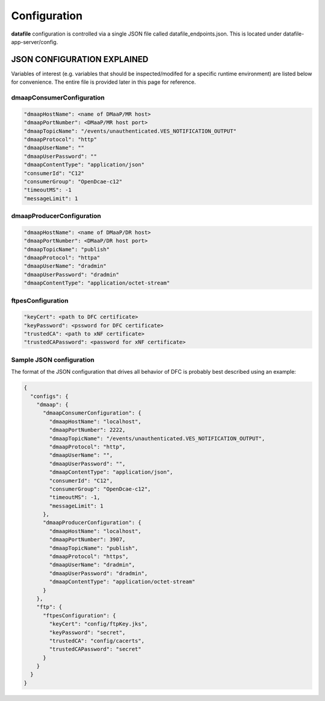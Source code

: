 .. This work is licensed under a Creative Commons Attribution 4.0 International License.
.. http://creativecommons.org/licenses/by/4.0

Configuration
=============

**datafile** configuration is controlled via a single JSON file called datafile_endpoints.json. 
This is located under datafile-app-server/config.

JSON CONFIGURATION EXPLAINED
^^^^^^^^^^^^^^^^^^^^^^^^^^^^

Variables of interest (e.g. variables that should be inspected/modifed for a specific runtime environment) are listed below for convenience.  The entire file is provided later in this page for reference.

dmaapConsumerConfiguration
""""""""""""""""""""""""""

.. code-block:: json

	"dmaapHostName": <name of DMaaP/MR host>
	"dmaapPortNumber": <DMaaP/MR host port>
	"dmaapTopicName": "/events/unauthenticated.VES_NOTIFICATION_OUTPUT"
	"dmaapProtocol": "http"
	"dmaapUserName": ""
	"dmaapUserPassword": ""
	"dmaapContentType": "application/json"
	"consumerId": "C12"
	"consumerGroup": "OpenDcae-c12"
	"timeoutMS": -1
	"messageLimit": 1

dmaapProducerConfiguration
""""""""""""""""""""""""""

.. code-block:: json

	"dmaapHostName": <name of DMaaP/DR host>
	"dmaapPortNumber": <DMaaP/DR host port>
	"dmaapTopicName": "publish"
	"dmaapProtocol": "httpa"
	"dmaapUserName": "dradmin"
	"dmaapUserPassword": "dradmin"
	"dmaapContentType": "application/octet-stream"

ftpesConfiguration
""""""""""""""""""

.. code-block:: json

	"keyCert": <path to DFC certificate>
	"keyPassword": <pssword for DFC certificate>
	"trustedCA": <path to xNF certificate>
	"trustedCAPassword": <password for xNF certificate>


Sample JSON configuration
"""""""""""""""""""""""""

The format of the JSON configuration that drives all behavior of DFC is probably best described using an example:

.. code-block:: json

  {
    "configs": {
      "dmaap": {
        "dmaapConsumerConfiguration": {
          "dmaapHostName": "localhost",
          "dmaapPortNumber": 2222,
          "dmaapTopicName": "/events/unauthenticated.VES_NOTIFICATION_OUTPUT",
          "dmaapProtocol": "http",
          "dmaapUserName": "",
          "dmaapUserPassword": "",
          "dmaapContentType": "application/json",
          "consumerId": "C12",
          "consumerGroup": "OpenDcae-c12",
          "timeoutMS": -1,
          "messageLimit": 1
        },
        "dmaapProducerConfiguration": {
          "dmaapHostName": "localhost",
          "dmaapPortNumber": 3907,
          "dmaapTopicName": "publish",
          "dmaapProtocol": "https",
          "dmaapUserName": "dradmin",
          "dmaapUserPassword": "dradmin",
          "dmaapContentType": "application/octet-stream"
        }
      },
      "ftp": {
        "ftpesConfiguration": {
          "keyCert": "config/ftpKey.jks",
          "keyPassword": "secret",
          "trustedCA": "config/cacerts",
          "trustedCAPassword": "secret"
        }
      }
    }
  }
